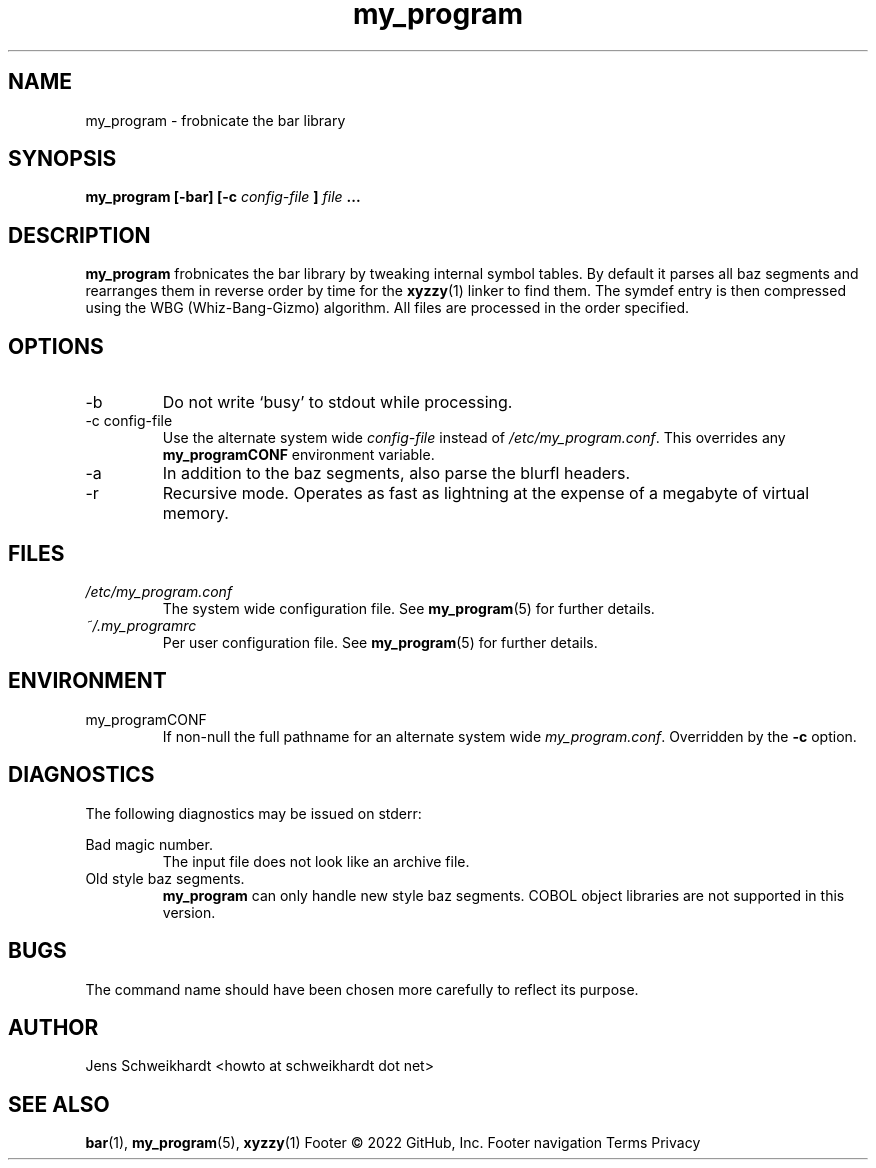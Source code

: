 .\" Process this file with
.\" groff -man -Tascii my_program.1
.\"
.TH my_program 1 "MARCH 1995" Linux "User Manuals"
.SH NAME
my_program \- frobnicate the bar library
.SH SYNOPSIS
.B my_program [-bar] [-c
.I config-file
.B ]
.I file
.B ...
.SH DESCRIPTION
.B my_program
frobnicates the bar library by tweaking internal
symbol tables. By default it parses all baz segments
and rearranges them in reverse order by time for the
.BR xyzzy (1)
linker to find them. The symdef entry is then compressed
using the WBG (Whiz-Bang-Gizmo) algorithm.
All files are processed in the order specified.
.SH OPTIONS
.IP -b
Do not write `busy' to stdout while processing.
.IP "-c config-file"
Use the alternate system wide
.I config-file
instead of
.IR /etc/my_program.conf .
This overrides any
.B my_programCONF
environment variable.
.IP -a
In addition to the baz segments, also parse the
blurfl headers.
.IP -r
Recursive mode. Operates as fast as lightning
at the expense of a megabyte of virtual memory.
.SH FILES
.I /etc/my_program.conf
.RS
The system wide configuration file. See
.BR my_program (5)
for further details.
.RE
.I ~/.my_programrc
.RS
Per user configuration file. See
.BR my_program (5)
for further details.
.SH ENVIRONMENT
.IP my_programCONF
If non-null the full pathname for an alternate system wide
.IR my_program.conf .
Overridden by the
.B -c
option.
.SH DIAGNOSTICS
The following diagnostics may be issued on stderr:
 
Bad magic number.
.RS
The input file does not look like an archive file.
.RE
Old style baz segments.
.RS
.B my_program
can only handle new style baz segments. COBOL
object libraries are not supported in this version.
.SH BUGS
The command name should have been chosen more carefully
to reflect its purpose.
.SH AUTHOR
Jens Schweikhardt <howto at schweikhardt dot net>
.SH "SEE ALSO"
.BR bar (1),
.BR my_program (5),
.BR xyzzy (1)
Footer
© 2022 GitHub, Inc.
Footer navigation
Terms
Privacy
